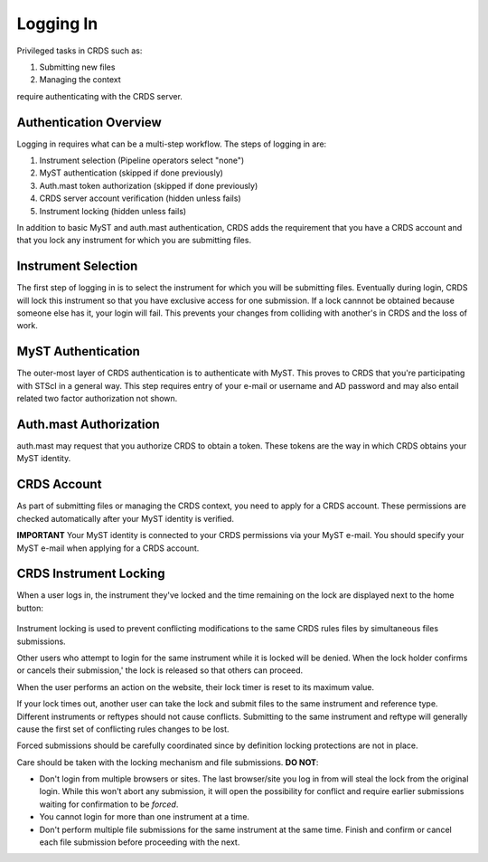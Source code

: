 Logging In
----------

Privileged tasks in CRDS such as:

1. Submitting new files
2. Managing the context

require authenticating with the CRDS server.

Authentication Overview
.......................

Logging in requires what can be a multi-step workflow.  The steps of logging in
are:

1. Instrument selection  (Pipeline operators select "none")
2. MyST authentication  (skipped if done previously)
3. Auth.mast token authorization (skipped if done previously)
4. CRDS server account verification  (hidden unless fails)
5. Instrument locking (hidden unless fails)

In addition to basic MyST and auth.mast authentication,  CRDS adds
the requirement that you have a CRDS account and that you lock any
instrument for which you are submitting files.

Instrument Selection
....................

The first step of logging in is to select the instrument for which you will be
submitting files.  Eventually during login, CRDS will lock this instrument so
that you have exclusive access for one submission.  If a lock cannnot be
obtained because someone else has it, your login will fail.  This prevents your
changes from colliding with another's in CRDS and the loss of work.

.. figure:: images/web_login.png
   :scale: 50 %
   :alt: login page with instrument locking

MyST Authentication
...................

The outer-most layer of CRDS authentication is to authenticate with MyST.  This
proves to CRDS that you're participating with STScI in a general way.  This
step requires entry of your e-mail or username and AD password and may also
entail related two factor authorization not shown.

.. figure:: images/myst_login.png
   :scale: 50 %
   :alt: MyST authentication

Auth.mast Authorization 
....................... 

auth.mast may request that you authorize CRDS to obtain a token.  These
tokens are the way in which CRDS obtains your MyST identity.

.. figure:: images/auth_mast_login.png
   :scale: 50 %
   :alt: auth.mast page asking to grant token to CRDS

CRDS Account
............

As part of submitting files or managing the CRDS context, you need to apply for
a CRDS account.  These permissions are checked automatically after your MyST
identity is verified.

**IMPORTANT** Your MyST identity is connected to your CRDS permissions via your
MyST e-mail.  You should specify your MyST e-mail when applying for a CRDS
account.

CRDS Instrument Locking
.......................

When a user logs in, the instrument they've locked and the time remaining on
the lock are displayed next to the home button:

.. figure:: images/web_logged_in.png
   :scale: 50 %
   :alt: logged in page with count down timer

Instrument locking is used to prevent conflicting modifications to the same
CRDS rules files by simultaneous files submissions.

Other users who attempt to login for the same instrument while it is locked
will be denied.   When the lock holder confirms or cancels their submission,'
the lock is released so that others can proceed.

When the user performs an action on the website, their lock timer is reset to
its maximum value.

If your lock times out, another user can take the lock and submit files to the
same instrument and reference type.  Different instruments or reftypes should
not cause conflicts.  Submitting to the same instrument and reftype will
generally cause the first set of conflicting rules changes to be lost.

Forced submissions should be carefully coordinated since by definition locking
protections are not in place.

Care should be taken with the locking mechanism and file submissions.  **DO NOT**:

* Don't login from multiple browsers or sites.  The last browser/site you log
  in from will steal the lock from the original login.  While this won't abort
  any submission, it will open the possibility for conflict and require earlier
  submissions waiting for confirmation to be *forced*.

* You cannot login for more than one instrument at a time.  

* Don't perform multiple file submissions for the same instrument at the same
  time.  Finish and confirm or cancel each file submission before proceeding
  with the next.


